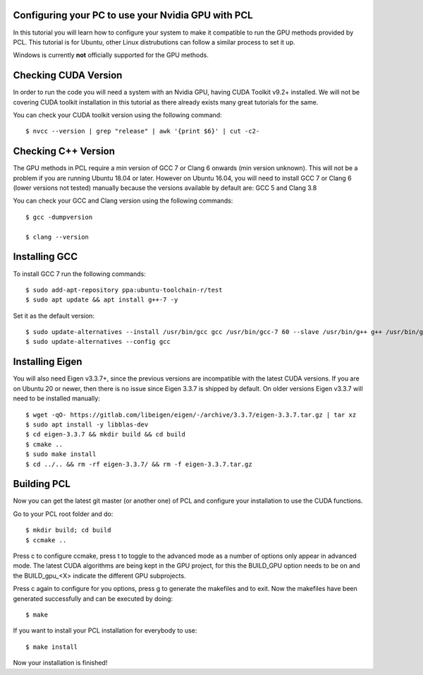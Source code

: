 .. _gpu_install:

Configuring your PC to use your Nvidia GPU with PCL
---------------------------------------------------

In this tutorial you will learn how to configure your system to make it compatible to run the GPU methods provided by PCL.
This tutorial is for Ubuntu, other Linux distrubutions can follow a similar process to set it up.  

Windows is currently  **not** officially supported for the GPU methods.

Checking CUDA Version
---------------------

In order to run the code you will need a system with an Nvidia GPU, having CUDA Toolkit v9.2+ installed. 
We will not be covering CUDA toolkit installation in this tutorial as there already exists many great tutorials for the same.

You can check your CUDA toolkit version using the following command::

 $ nvcc --version | grep "release" | awk '{print $6}' | cut -c2-
 
 
Checking C++ Version
--------------------

The GPU methods in PCL require a min version of GCC 7 or Clang 6 onwards (min version unknown). 
This will not be a problem if you are running Ubuntu 18.04 or later. However on Ubuntu 16.04, you will need to install GCC 7 or Clang 6 (lower versions not tested) manually because the versions available by default are: GCC 5 and Clang 3.8

You can check your GCC and Clang version using the following commands::

 $ gcc -dumpversion
 
 $ clang --version
 
 
Installing GCC
--------------- 

To install GCC 7 run the following commands::
 
$ sudo add-apt-repository ppa:ubuntu-toolchain-r/test
$ sudo apt update && apt install g++-7 -y
 
Set it as the default version::
 
$ sudo update-alternatives --install /usr/bin/gcc gcc /usr/bin/gcc-7 60 --slave /usr/bin/g++ g++ /usr/bin/g++-7
$ sudo update-alternatives --config gcc

Installing Eigen
----------------

You will also need Eigen v3.3.7+, since the previous versions are incompatible with the latest CUDA versions. 
If you are on Ubuntu 20 or newer, then there is no issue since Eigen 3.3.7 is shipped by default. 
On older versions Eigen v3.3.7 will need to be installed manually::

$ wget -qO- https://gitlab.com/libeigen/eigen/-/archive/3.3.7/eigen-3.3.7.tar.gz | tar xz 
$ sudo apt install -y libblas-dev 
$ cd eigen-3.3.7 && mkdir build && cd build 
$ cmake ..
$ sudo make install 
$ cd ../.. && rm -rf eigen-3.3.7/ && rm -f eigen-3.3.7.tar.gz

Building PCL
--------------- 

Now you can get the latest git master (or another one) of PCL and configure your
installation to use the CUDA functions.

Go to your PCL root folder and do::

 $ mkdir build; cd build
 $ ccmake ..

Press c to configure ccmake, press t to toggle to the advanced mode as a number of options
only appear in advanced mode. The latest CUDA algorithms are being kept in the GPU project, for
this the BUILD_GPU option needs to be on and the BUILD_gpu_<X> indicate the different
GPU subprojects.

.. image:: images/gpu/gpu_ccmake.png
    :width: 400 pt

Press c again to configure for you options, press g to generate the makefiles and to exit. Now
the makefiles have been generated successfully and can be executed by doing::

 $ make

If you want to install your PCL installation for everybody to use::

 $ make install

Now your installation is finished!
